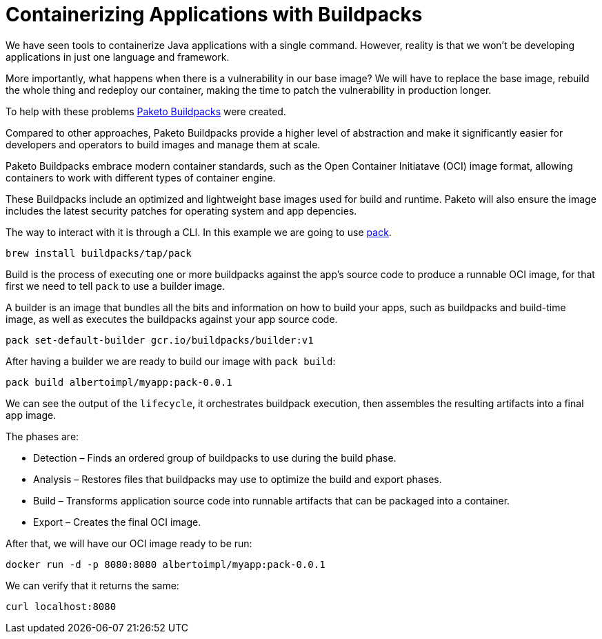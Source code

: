 = Containerizing Applications with Buildpacks

We have seen tools to containerize Java applications with a single command. However, reality is that we won't be developing applications in just one language and framework.

More importantly, what happens when there is a vulnerability in our base image?
We will have to replace the base image, rebuild the whole thing and redeploy our container, making the time to patch the vulnerability in production longer.

To help with these problems https://paketo.io/[Paketo Buildpacks] were created.

Compared to other approaches, Paketo Buildpacks provide a higher level of abstraction and make it significantly easier for developers and operators to build images and manage them at scale.

Paketo Buildpacks embrace modern container standards, such as the Open Container Initiatave (OCI) image format, allowing containers to work with different types of container engine.

These Buildpacks include an optimized and lightweight base images used for build and runtime. Paketo will also ensure the image includes the latest security patches for operating system and app depencies.

The way to interact with it is through a CLI. In this example we are going to use https://buildpacks.io/docs/install-pack/[pack].

```
brew install buildpacks/tap/pack
```

Build is the process of executing one or more buildpacks against the app's source code to produce a runnable OCI image, for that first we need to tell `pack` to use a builder image.

A builder is an image that bundles all the bits and information on how to build your apps, such as buildpacks and build-time image, as well as executes the buildpacks against your app source code.

```
pack set-default-builder gcr.io/buildpacks/builder:v1
```

After having a builder we are ready to build our image with `pack build`:

```
pack build albertoimpl/myapp:pack-0.0.1
```

We can see the output of the `lifecycle`, it orchestrates buildpack execution, then assembles the resulting artifacts into a final app image.

The phases are:

* Detection – Finds an ordered group of buildpacks to use during the build phase.
* Analysis – Restores files that buildpacks may use to optimize the build and export phases.
* Build – Transforms application source code into runnable artifacts that can be packaged into a container.
* Export – Creates the final OCI image.

After that, we will have our OCI image ready to be run:

```
docker run -d -p 8080:8080 albertoimpl/myapp:pack-0.0.1
```

We can verify that it returns the same:

```
curl localhost:8080
```

